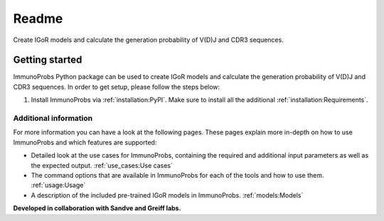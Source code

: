 
Readme
======

|Test Status| |PyPI version| |PyPI pyversions| |PyPI license|

Create IGoR models and calculate the generation probability of V(D)J and CDR3 sequences.

Getting started
^^^^^^^^^^^^^^^

ImmunoProbs Python package can be used to create IGoR models and calculate the generation probability of V(D)J and CDR3 sequences. In order to get setup, please follow the steps below:

1. Install ImmunoProbs via :ref:`installation:PyPI`. Make sure to install all the additional :ref:`installation:Requirements`.


Additional information
~~~~~~~~~~~~~~~~~~~~~~

For more information you can have a look at the following pages. These pages explain more in-depth on how to use ImmunoProbs and which features are supported:

-  Detailed look at the use cases for ImmunoProbs, containing the required and additional input parameters as well as the expected output. :ref:`use_cases:Use cases`

-  The command options that are available in ImmunoProbs for each of the tools and how to use them. :ref:`usage:Usage`

-  A description of the included pre-trained IGoR models in ImmunoProbs. :ref:`models:Models`

**Developed in collaboration with Sandve and Greiff labs.**

.. |Test Status| image:: https://github.com/penuts7644/immuno-probs/workflows/test/badge.svg
   :target: https://github.com/penuts7644/immuno-probs
.. |PyPI version| image:: https://img.shields.io/pypi/v/immuno-probs
   :target: https://pypi.python.org/pypi/immuno-probs/
.. |PyPI pyversions| image:: https://img.shields.io/pypi/pyversions/immuno-probs
   :target: https://pypi.python.org/pypi/immuno-probs/
.. |PyPI license| image:: https://img.shields.io/pypi/l/immuno-probs
   :target: https://pypi.python.org/pypi/immuno-probs/
